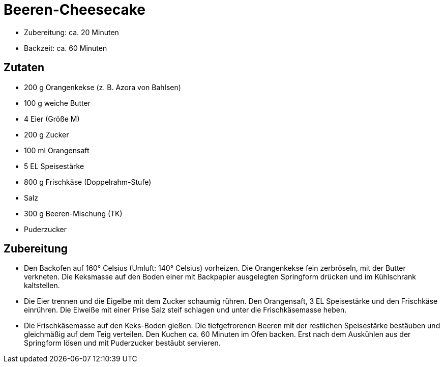 = Beeren-Cheesecake

* Zubereitung: ca. 20 Minuten
* Backzeit: ca. 60 Minuten

== Zutaten

* 200 g Orangenkekse (z. B. Azora von Bahlsen)
* 100 g weiche Butter
* 4 Eier (Größe M)
* 200 g Zucker
* 100 ml Orangensaft
* 5 EL Speisestärke
* 800 g Frischkäse (Doppelrahm-Stufe)
* Salz
* 300 g Beeren-Mischung (TK)
* Puderzucker

== Zubereitung

- Den Backofen auf 160° Celsius (Umluft: 140° Celsius) vorheizen. Die
Orangenkekse fein zerbröseln, mit der Butter verkneten. Die Keksmasse
auf den Boden einer mit Backpapier ausgelegten Springform drücken und im
Kühlschrank kaltstellen.
- Die Eier trennen und die Eigelbe mit dem Zucker schaumig rühren. Den
Orangensaft, 3 EL Speisestärke und den Frischkäse einrühren. Die Eiweiße
mit einer Prise Salz steif schlagen und unter die Frischkäsemasse heben.
- Die Frischkäsemasse auf den Keks-Boden gießen. Die tiefgefrorenen
Beeren mit der restlichen Speisestärke bestäuben und gleichmäßig auf dem
Teig verteilen. Den Kuchen ca. 60 Minuten im Ofen backen. Erst nach dem
Auskühlen aus der Springform lösen und mit Puderzucker bestäubt
servieren.
